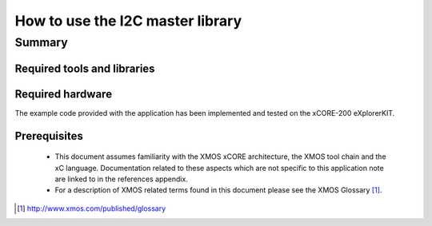.. |I2C| replace:: I\ :sup:`2`\ C

How to use the I2C master library
=================================

.. version:: 1.0.2

Summary
-------

Required tools and libraries
............................

.. appdeps::

Required hardware
.................

The example code provided with the application has been implemented
and tested on the xCORE-200 eXplorerKIT.

Prerequisites
.............

 * This document assumes familiarity with the XMOS xCORE architecture,
   the XMOS tool chain and the xC language. Documentation related to these
   aspects which are not specific to this application note are linked to in
   the references appendix.

 * For a description of XMOS related terms found in this document
   please see the XMOS Glossary [#]_.

.. [#] http://www.xmos.com/published/glossary


